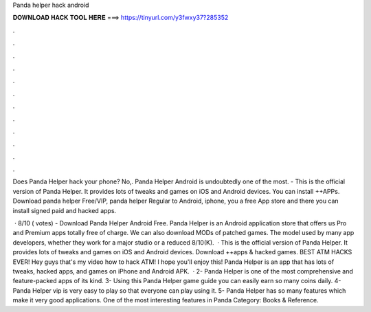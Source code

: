 Panda helper hack android



𝐃𝐎𝐖𝐍𝐋𝐎𝐀𝐃 𝐇𝐀𝐂𝐊 𝐓𝐎𝐎𝐋 𝐇𝐄𝐑𝐄 ===> https://tinyurl.com/y3fwxy37?285352



.



.



.



.



.



.



.



.



.



.



.



.

Does Panda Helper hack your phone? No,. Panda Helper Android is undoubtedly one of the most. - This is the official version of Panda Helper. It provides lots of tweaks and games on iOS and Android devices. You can install ++APPs. Download panda helper Free/VIP, panda helper Regular to Android, iphone, you a free App store and there you can install signed paid and hacked apps.

 · 8/10 ( votes) - Download Panda Helper Android Free. Panda Helper is an Android application store that offers us Pro and Premium apps totally free of charge. We can also download MODs of patched games. The model used by many app developers, whether they work for a major studio or a reduced 8/10(K).  · This is the official version of Panda Helper. It provides lots of tweaks and games on iOS and Android devices. Download ++apps & hacked games. BEST ATM HACKS EVER! Hey guys that's my video how to hack ATM! I hope you'll enjoy this! Panda Helper is an app that has lots of tweaks, hacked apps, and games on iPhone and Android APK.  · 2- Panda Helper is one of the most comprehensive and feature-packed apps of its kind. 3- Using this Panda Helper game guide you can easily earn so many coins daily. 4- Panda Helper vip is very easy to play so that everyone can play using it. 5- Panda Helper has so many features which make it very good applications. One of the most interesting features in Panda Category: Books & Reference.
